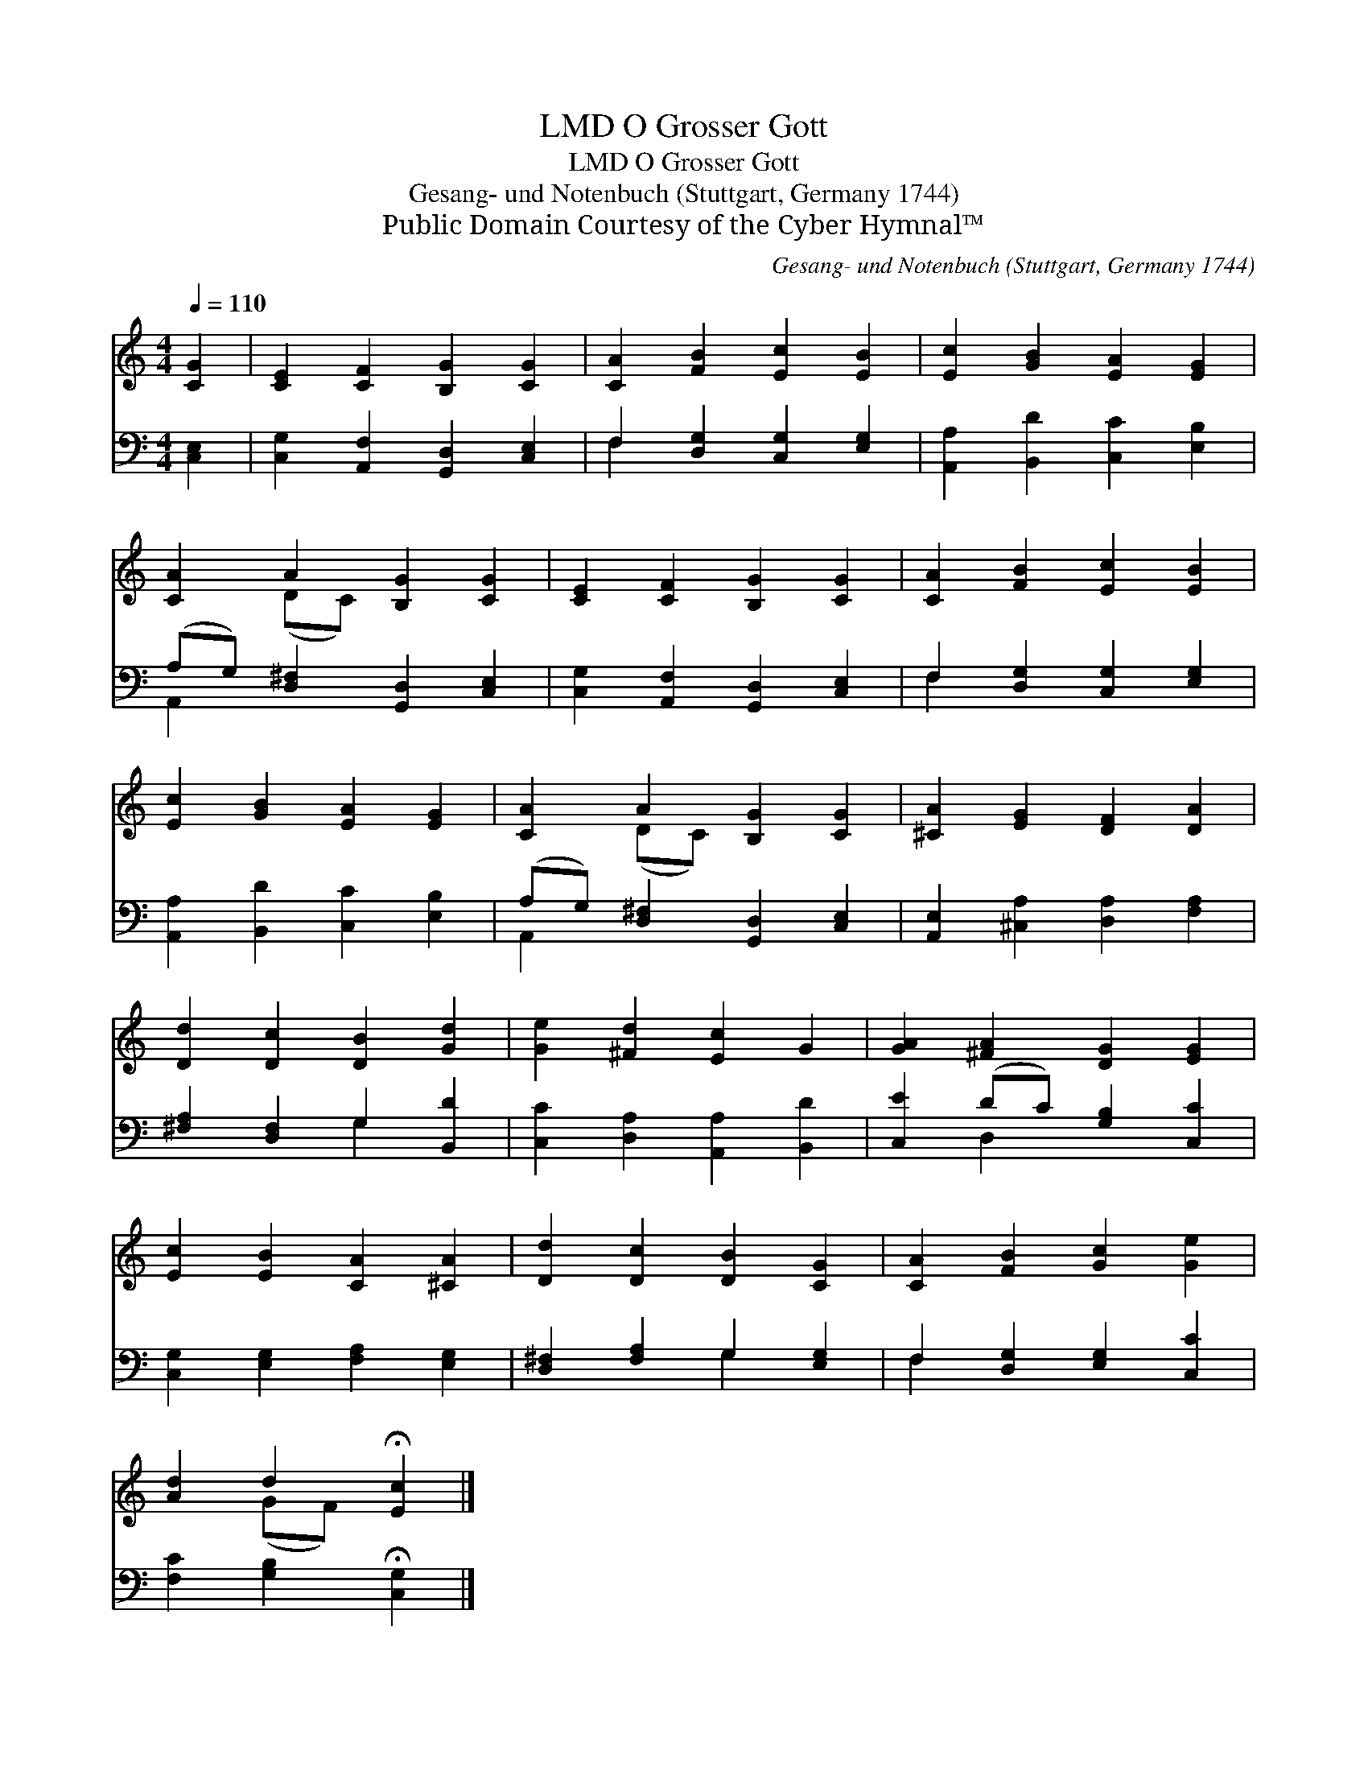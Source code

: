 X:1
T:O Grosser Gott, LMD
T:O Grosser Gott, LMD
T:Gesang- und Notenbuch (Stuttgart, Germany 1744)
T:Public Domain Courtesy of the Cyber Hymnal™
C:Gesang- und Notenbuch (Stuttgart, Germany 1744)
Z:Public Domain
Z:Courtesy of the Cyber Hymnal™
%%score ( 1 2 ) ( 3 4 )
L:1/8
Q:1/4=110
M:4/4
K:C
V:1 treble 
V:2 treble 
V:3 bass 
V:4 bass 
V:1
 [CG]2 | [CE]2 [CF]2 [B,G]2 [CG]2 | [CA]2 [FB]2 [Ec]2 [EB]2 | [Ec]2 [GB]2 [EA]2 [EG]2 | %4
 [CA]2 A2 [B,G]2 [CG]2 | [CE]2 [CF]2 [B,G]2 [CG]2 | [CA]2 [FB]2 [Ec]2 [EB]2 | %7
 [Ec]2 [GB]2 [EA]2 [EG]2 | [CA]2 A2 [B,G]2 [CG]2 | [^CA]2 [EG]2 [DF]2 [DA]2 | %10
 [Dd]2 [Dc]2 [DB]2 [Gd]2 | [Ge]2 [^Fd]2 [Ec]2 G2 | [GA]2 [^FA]2 [DG]2 [EG]2 | %13
 [Ec]2 [EB]2 [CA]2 [^CA]2 | [Dd]2 [Dc]2 [DB]2 [CG]2 | [CA]2 [FB]2 [Gc]2 [Ge]2 | %16
 [Ad]2 d2 !fermata![Ec]2 |] %17
V:2
 x2 | x8 | x8 | x8 | x2 (DC) x4 | x8 | x8 | x8 | x2 (DC) x4 | x8 | x8 | x8 | x8 | x8 | x8 | x8 | %16
 x2 (GF) x2 |] %17
V:3
 [C,E,]2 | [C,G,]2 [A,,F,]2 [G,,D,]2 [C,E,]2 | F,2 [D,G,]2 [C,G,]2 [E,G,]2 | %3
 [A,,A,]2 [B,,D]2 [C,C]2 [E,B,]2 | (A,G,) [D,^F,]2 [G,,D,]2 [C,E,]2 | %5
 [C,G,]2 [A,,F,]2 [G,,D,]2 [C,E,]2 | F,2 [D,G,]2 [C,G,]2 [E,G,]2 | %7
 [A,,A,]2 [B,,D]2 [C,C]2 [E,B,]2 | (A,G,) [D,^F,]2 [G,,D,]2 [C,E,]2 | %9
 [A,,E,]2 [^C,A,]2 [D,A,]2 [F,A,]2 | [^F,A,]2 [D,F,]2 G,2 [B,,D]2 | %11
 [C,C]2 [D,A,]2 [A,,A,]2 [B,,D]2 | [C,E]2 (DC) [G,B,]2 [C,C]2 | [C,G,]2 [E,G,]2 [F,A,]2 [E,G,]2 | %14
 [D,^F,]2 [F,A,]2 G,2 [E,G,]2 | F,2 [D,G,]2 [E,G,]2 [C,C]2 | [F,C]2 [G,B,]2 !fermata![C,G,]2 |] %17
V:4
 x2 | x8 | F,2 x6 | x8 | A,,2 x6 | x8 | F,2 x6 | x8 | A,,2 x6 | x8 | x4 G,2 x2 | x8 | x2 D,2 x4 | %13
 x8 | x4 G,2 x2 | F,2 x6 | x6 |] %17

